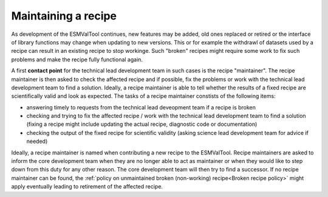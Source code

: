 Maintaining a recipe
====================

As development of the ESMValTool continues, new features may be added, old ones replaced or retired or
the interface of library functions may change when updating to new versions. This or for example the
withdrawl of datasets used by a recipe can result in an existing recipe to stop workinge. Such "broken"
recipes might require some work to fix such problems and make the recipe fully functional again.

A first **contact point** for the technical lead development team in such cases is the recipe "maintainer". The recipe
maintainer is then asked to check the affected recipe and if possible, fix the problems or work with the technical
lead development team to find a solution. Ideally, a recipe maintainer is able to tell whether the results of a fixed
recipe are scientifically valid and look as expected. The tasks of a recipe maintainer constists of the following items:

* answering timely to requests from the technical lead deveopment team if a recipe is broken
* checking and trying to fix the affected recipe / work with the technical lead development team to find a solution
  (fixing a recipe might include updating the actual recipe, diagnostic code or documentation)
* checking the output of the fixed recipe for scientific validity (asking science lead development team for advice if needed)

Ideally, a recipe maintainer is named when contributing a new recipe to the ESMValTool. Recipe maintainers are asked to inform
the core development team when they are no longer able to act as maintainer or when they would like to step down from this duty
for any other reason.
The core development team will then try to find a successor. If no recipe maintainer can be found, the
:ref:`policy on unmaintained broken (non-working) recipe<Broken recipe policy>` might apply eventually leading to
retirement of the affected recipe.
